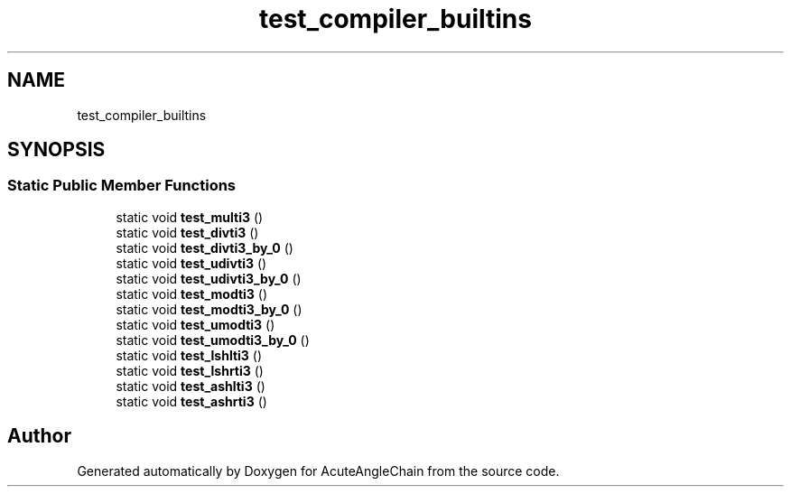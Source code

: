.TH "test_compiler_builtins" 3 "Sun Jun 3 2018" "AcuteAngleChain" \" -*- nroff -*-
.ad l
.nh
.SH NAME
test_compiler_builtins
.SH SYNOPSIS
.br
.PP
.SS "Static Public Member Functions"

.in +1c
.ti -1c
.RI "static void \fBtest_multi3\fP ()"
.br
.ti -1c
.RI "static void \fBtest_divti3\fP ()"
.br
.ti -1c
.RI "static void \fBtest_divti3_by_0\fP ()"
.br
.ti -1c
.RI "static void \fBtest_udivti3\fP ()"
.br
.ti -1c
.RI "static void \fBtest_udivti3_by_0\fP ()"
.br
.ti -1c
.RI "static void \fBtest_modti3\fP ()"
.br
.ti -1c
.RI "static void \fBtest_modti3_by_0\fP ()"
.br
.ti -1c
.RI "static void \fBtest_umodti3\fP ()"
.br
.ti -1c
.RI "static void \fBtest_umodti3_by_0\fP ()"
.br
.ti -1c
.RI "static void \fBtest_lshlti3\fP ()"
.br
.ti -1c
.RI "static void \fBtest_lshrti3\fP ()"
.br
.ti -1c
.RI "static void \fBtest_ashlti3\fP ()"
.br
.ti -1c
.RI "static void \fBtest_ashrti3\fP ()"
.br
.in -1c

.SH "Author"
.PP 
Generated automatically by Doxygen for AcuteAngleChain from the source code\&.
